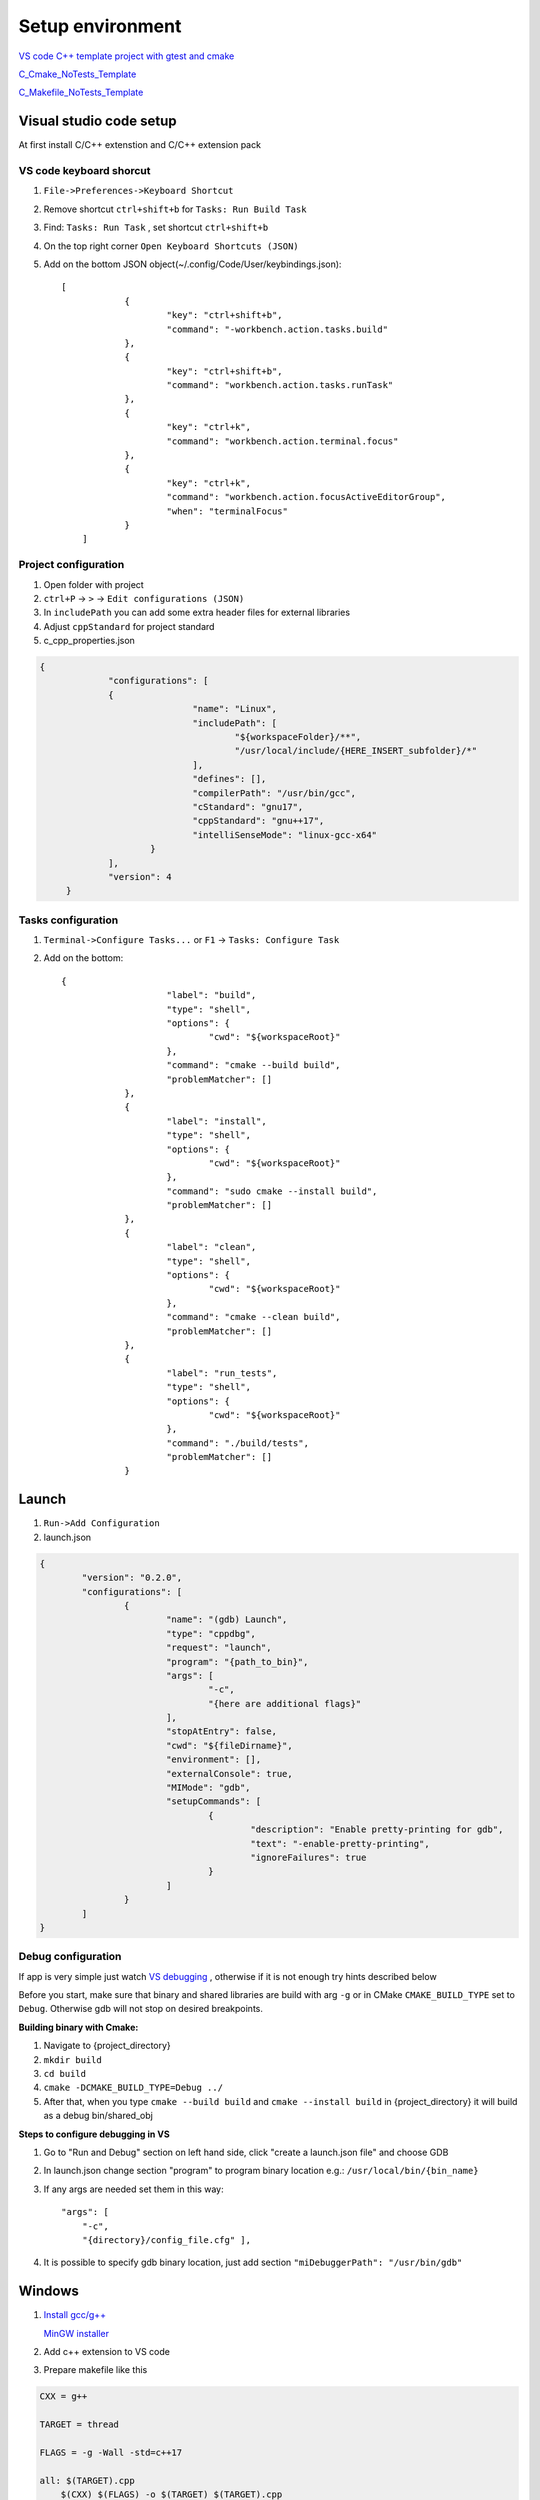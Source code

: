 Setup environment
=================

`VS code C++ template project with gtest and cmake <https://github.com/Varssos/Cpp_CMake_GTest_Template>`_ 

`C_Cmake_NoTests_Template <https://github.com/Varssos/C_CMake_NoTests_Template>`_ 

`C_Makefile_NoTests_Template <https://github.com/Varssos/C_Makefile_NoTests_Template.git>`_ 

Visual studio code setup
~~~~~~~~~~~~~~~~~~~~~~~~

At first install C/C++ extenstion and C/C++ extension pack

VS code keyboard shorcut
------------------------

1. ``File->Preferences->Keyboard Shortcut``
2. Remove shortcut ``ctrl+shift+b`` for ``Tasks: Run Build Task`` 
3. Find: ``Tasks: Run Task`` , set shortcut ``ctrl+shift+b``
4. On the top right corner ``Open Keyboard Shortcuts (JSON)``
5. Add on the bottom JSON object(~/.config/Code/User/keybindings.json)::

    [
		{
			"key": "ctrl+shift+b",
			"command": "-workbench.action.tasks.build"
		},
		{
			"key": "ctrl+shift+b",
			"command": "workbench.action.tasks.runTask"
		},
		{
			"key": "ctrl+k",
			"command": "workbench.action.terminal.focus"
		},
		{
			"key": "ctrl+k",
			"command": "workbench.action.focusActiveEditorGroup",
			"when": "terminalFocus"
		}
	]


Project configuration
---------------------

1. Open folder with project
2. ``ctrl+P`` -> ``>`` -> ``Edit configurations (JSON)``
3. In ``includePath`` you can add some extra header files for external libraries
4. Adjust ``cppStandard`` for project standard
5. c_cpp_properties.json

.. code-block:: json

   {
		"configurations": [
		{
				"name": "Linux",
				"includePath": [
					"${workspaceFolder}/**",
					"/usr/local/include/{HERE_INSERT_subfolder}/*"
				],
				"defines": [],
				"compilerPath": "/usr/bin/gcc",
				"cStandard": "gnu17",
				"cppStandard": "gnu++17",
				"intelliSenseMode": "linux-gcc-x64"
			}
		],
		"version": 4
	}

Tasks configuration
-------------------
1. ``Terminal->Configure Tasks...`` or ``F1`` -> ``Tasks: Configure Task``
2. Add on the bottom::

    {
			"label": "build",
			"type": "shell",
			"options": {
				"cwd": "${workspaceRoot}"
			},
			"command": "cmake --build build",
			"problemMatcher": []
		},
		{
			"label": "install",
			"type": "shell",
			"options": {
				"cwd": "${workspaceRoot}"
			},
			"command": "sudo cmake --install build",
			"problemMatcher": []
		},
		{
			"label": "clean",
			"type": "shell",
			"options": {
				"cwd": "${workspaceRoot}"
			},
			"command": "cmake --clean build",
			"problemMatcher": []
		},
		{
			"label": "run_tests",
			"type": "shell",
			"options": {
				"cwd": "${workspaceRoot}"
			},
			"command": "./build/tests",
			"problemMatcher": []
		}

Launch
~~~~~~

1. ``Run->Add Configuration``
2. launch.json

.. code-block:: json

	{
		"version": "0.2.0",
		"configurations": [
			{
				"name": "(gdb) Launch",
				"type": "cppdbg",
				"request": "launch",
				"program": "{path_to_bin}",
				"args": [
					"-c",
					"{here are additional flags}"
				],
				"stopAtEntry": false,
				"cwd": "${fileDirname}",
				"environment": [],
				"externalConsole": true,
				"MIMode": "gdb",
				"setupCommands": [
					{
						"description": "Enable pretty-printing for gdb",
						"text": "-enable-pretty-printing",
						"ignoreFailures": true
					}
				]
			}
		]
	}
   


Debug configuration
-------------------

If app is very simple just watch `VS debugging <https://www.youtube.com/watch?v=G9gnSGKYIg4>`_ 
, otherwise if it is not enough try hints described below

Before you start, make sure that binary and shared libraries are build with arg ``-g`` or in CMake ``CMAKE_BUILD_TYPE`` set to ``Debug``. Otherwise gdb will not stop on desired breakpoints.

**Building binary with Cmake:**

1. Navigate to {project_directory}
2. ``mkdir build``
3. ``cd build``
4. ``cmake -DCMAKE_BUILD_TYPE=Debug ../``
5. After that, when you type ``cmake --build build`` and ``cmake --install build`` in {project_directory} it will build as a debug bin/shared_obj  

**Steps to configure debugging in VS**

1. Go to "Run and Debug" section on left hand side, click "create a launch.json file" and choose GDB
2. In launch.json change section "program" to program binary location e.g.: ``/usr/local/bin/{bin_name}``
3. If any args are needed set them in this way::

    "args": [
        "-c", 
        "{directory}/config_file.cfg" ],

4. It is possible to specify gdb binary location, just add section ``"miDebuggerPath": "/usr/bin/gdb"``

Windows
~~~~~~~

1. `Install gcc/g++ <https://www.youtube.com/watch?v=8CNRX1Bk5sY>`_  
   
   `MinGW installer <https://www.youtube.com/redirect?event=video_description&redir_token=QUFFLUhqbXRKOFZUSExuR1Y2dG9hZ2VuS05iMUZjRGVWZ3xBQ3Jtc0ttM2tFeWo0UTQyVlUzZzhoUzVfN0tkVE1nQTREdUdUVmVubzR0cTNydDdDSUhfZG9LRDNLTHhsRk9QWE9lY05pT0JkSEVsWGlQMEg0Q25wdVBSVnJBUjc2TzE5YkFaYlpLdkh2U2pSMXlUZG1DN3IwRQ&q=https%3A%2F%2Fosdn.net%2Fprojects%2Fmingw%2Freleases%2F&v=8CNRX1Bk5sY>`_ 

2. Add c++ extension to VS code
3. Prepare makefile like this

.. code-block:: bash

    CXX = g++

    TARGET = thread

    FLAGS = -g -Wall -std=c++17

    all: $(TARGET).cpp
        $(CXX) $(FLAGS) -o $(TARGET) $(TARGET).cpp

    clean: 
        rm thread.exe

Windows WSL for C/C++
~~~~~~~~~~~~~~~~~~~~~
 
Try first video
 
`C++ vs code wsl environment setup <https://www.youtube.com/watch?v=NY5izJWXi0U>`_

`VS Code WSL video tutorial <https://www.youtube.com/watch?v=NY5izJWXi0U>`_
 
Install WSL
-----------
 
1. Open cmd
2. ``wsl --install``
 
Set up your Linux environment in WSL
------------------------------------
::
 
    Navigate to your vs code project,
    sudo apt-get update
    sudo apt-get upgrade
    sudo apt-get install build-essential gdb cmake
 
VS code setup in WSL
--------------------
 
1. Open VS code
2. Install WSL VS code extension
3. Click in the left bottom corner and ``Open Folder in WSL``
4. Write your code
5. ``Terminal`` -> ``Configure Default Build Task``. Choose ``/usr/bin/gcc`` or ``/usr/bin/g++``
6. ``Run`` -> ``Start Debugging`` -> ``/usr/bin/gcc`` or ``/usr/bin/g++``
7. Done. Remember to set breakpoint during debugging
8. You can git clone my C/C++ project listed on the top of this page